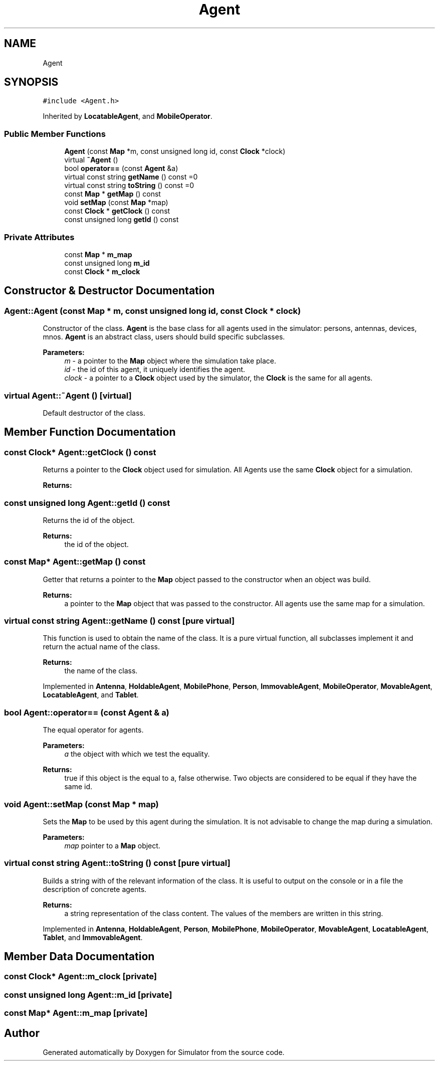 .TH "Agent" 3 "Wed Oct 30 2019" "Simulator" \" -*- nroff -*-
.ad l
.nh
.SH NAME
Agent
.SH SYNOPSIS
.br
.PP
.PP
\fC#include <Agent\&.h>\fP
.PP
Inherited by \fBLocatableAgent\fP, and \fBMobileOperator\fP\&.
.SS "Public Member Functions"

.in +1c
.ti -1c
.RI "\fBAgent\fP (const \fBMap\fP *m, const unsigned long id, const \fBClock\fP *clock)"
.br
.ti -1c
.RI "virtual \fB~Agent\fP ()"
.br
.ti -1c
.RI "bool \fBoperator==\fP (const \fBAgent\fP &a)"
.br
.ti -1c
.RI "virtual const string \fBgetName\fP () const =0"
.br
.ti -1c
.RI "virtual const string \fBtoString\fP () const =0"
.br
.ti -1c
.RI "const \fBMap\fP * \fBgetMap\fP () const"
.br
.ti -1c
.RI "void \fBsetMap\fP (const \fBMap\fP *map)"
.br
.ti -1c
.RI "const \fBClock\fP * \fBgetClock\fP () const"
.br
.ti -1c
.RI "const unsigned long \fBgetId\fP () const"
.br
.in -1c
.SS "Private Attributes"

.in +1c
.ti -1c
.RI "const \fBMap\fP * \fBm_map\fP"
.br
.ti -1c
.RI "const unsigned long \fBm_id\fP"
.br
.ti -1c
.RI "const \fBClock\fP * \fBm_clock\fP"
.br
.in -1c
.SH "Constructor & Destructor Documentation"
.PP 
.SS "Agent::Agent (const \fBMap\fP * m, const unsigned long id, const \fBClock\fP * clock)"
Constructor of the class\&. \fBAgent\fP is the base class for all agents used in the simulator: persons, antennas, devices, mnos\&. \fBAgent\fP is an abstract class, users should build specific subclasses\&. 
.PP
\fBParameters:\fP
.RS 4
\fIm\fP - a pointer to the \fBMap\fP object where the simulation take place\&. 
.br
\fIid\fP - the id of this agent, it uniquely identifies the agent\&. 
.br
\fIclock\fP - a pointer to a \fBClock\fP object used by the simulator, the \fBClock\fP is the same for all agents\&. 
.RE
.PP

.SS "virtual Agent::~Agent ()\fC [virtual]\fP"
Default destructor of the class\&. 
.SH "Member Function Documentation"
.PP 
.SS "const \fBClock\fP* Agent::getClock () const"
Returns a pointer to the \fBClock\fP object used for simulation\&. All Agents use the same \fBClock\fP object for a simulation\&. 
.PP
\fBReturns:\fP
.RS 4

.RE
.PP

.SS "const unsigned long Agent::getId () const"
Returns the id of the object\&. 
.PP
\fBReturns:\fP
.RS 4
the id of the object\&. 
.RE
.PP

.SS "const \fBMap\fP* Agent::getMap () const"
Getter that returns a pointer to the \fBMap\fP object passed to the constructor when an object was build\&. 
.PP
\fBReturns:\fP
.RS 4
a pointer to the \fBMap\fP object that was passed to the constructor\&. All agents use the same map for a simulation\&. 
.RE
.PP

.SS "virtual const string Agent::getName () const\fC [pure virtual]\fP"
This function is used to obtain the name of the class\&. It is a pure virtual function, all subclasses implement it and return the actual name of the class\&. 
.PP
\fBReturns:\fP
.RS 4
the name of the class\&. 
.RE
.PP

.PP
Implemented in \fBAntenna\fP, \fBHoldableAgent\fP, \fBMobilePhone\fP, \fBPerson\fP, \fBImmovableAgent\fP, \fBMobileOperator\fP, \fBMovableAgent\fP, \fBLocatableAgent\fP, and \fBTablet\fP\&.
.SS "bool Agent::operator== (const \fBAgent\fP & a)"
The equal operator for agents\&. 
.PP
\fBParameters:\fP
.RS 4
\fIa\fP the object with which we test the equality\&. 
.RE
.PP
\fBReturns:\fP
.RS 4
true if this object is the equal to a, false otherwise\&. Two objects are considered to be equal if they have the same id\&. 
.RE
.PP

.SS "void Agent::setMap (const \fBMap\fP * map)"
Sets the \fBMap\fP to be used by this agent during the simulation\&. It is not advisable to change the map during a simulation\&. 
.PP
\fBParameters:\fP
.RS 4
\fImap\fP pointer to a \fBMap\fP object\&. 
.RE
.PP

.SS "virtual const string Agent::toString () const\fC [pure virtual]\fP"
Builds a string with of the relevant information of the class\&. It is useful to output on the console or in a file the description of concrete agents\&. 
.PP
\fBReturns:\fP
.RS 4
a string representation of the class content\&. The values of the members are written in this string\&. 
.RE
.PP

.PP
Implemented in \fBAntenna\fP, \fBHoldableAgent\fP, \fBPerson\fP, \fBMobilePhone\fP, \fBMobileOperator\fP, \fBMovableAgent\fP, \fBLocatableAgent\fP, \fBTablet\fP, and \fBImmovableAgent\fP\&.
.SH "Member Data Documentation"
.PP 
.SS "const \fBClock\fP* Agent::m_clock\fC [private]\fP"

.SS "const unsigned long Agent::m_id\fC [private]\fP"

.SS "const \fBMap\fP* Agent::m_map\fC [private]\fP"


.SH "Author"
.PP 
Generated automatically by Doxygen for Simulator from the source code\&.
